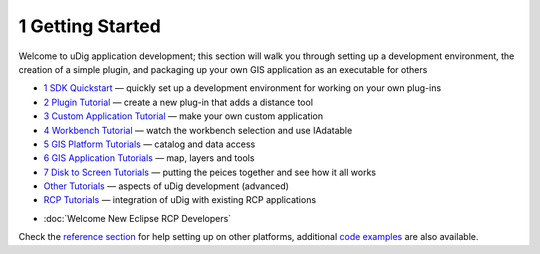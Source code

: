 1 Getting Started
=================

Welcome to uDig application development; this section will walk you through setting up a development
environment, the creation of a simple plugin, and packaging up your own GIS application as an
executable for others

-  `1 SDK Quickstart <1%20SDK%20Quickstart.html>`_ — quickly set up a development environment for
   working on your own plug-ins
-  `2 Plugin Tutorial <2%20Plugin%20Tutorial.html>`_ — create a new plug-in that adds a distance
   tool
-  `3 Custom Application Tutorial <3%20Custom%20Application%20Tutorial.html>`_ — make your own
   custom application
-  `4 Workbench Tutorial <4%20Workbench%20Tutorial.html>`_ — watch the workbench selection and use
   IAdatable
-  `5 GIS Platform Tutorials <5%20GIS%20Platform%20Tutorials.html>`_ — catalog and data access
-  `6 GIS Application Tutorials <6%20GIS%20Application%20Tutorials.html>`_ — map, layers and tools
-  `7 Disk to Screen Tutorials <7%20Disk%20to%20Screen%20Tutorials.html>`_ — putting the peices
   together and see how it all works
-  `Other Tutorials <Other%20Tutorials.html>`_ — aspects of uDig development (advanced)
-  `RCP Tutorials <RCP%20Tutorials.html>`_ — integration of uDig with existing RCP applications
* :doc:`Welcome New Eclipse RCP Developers`


Check the `reference section <Reference.html>`_ for help setting up on other platforms, additional
`code examples <Examples.html>`_ are also available.
